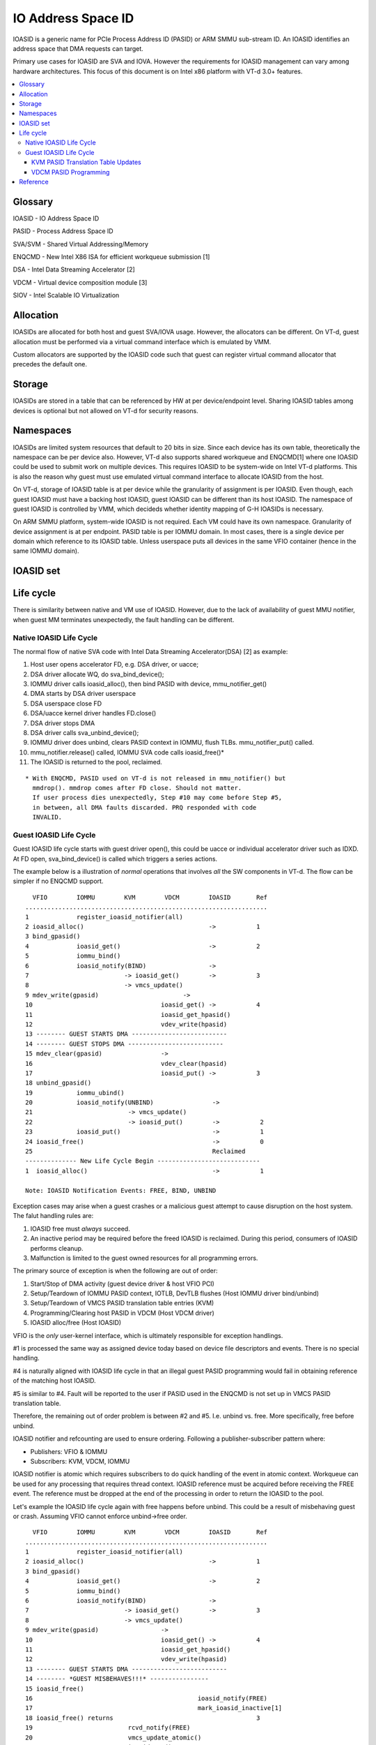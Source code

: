 .. ioasid:

=====================================
IO Address Space ID
=====================================

IOASID is a generic name for PCIe Process Address ID (PASID) or ARM
SMMU sub-stream ID. An IOASID identifies an address space that DMA
requests can target.

Primary use cases for IOASID are SVA and IOVA. However the
requirements for IOASID management can vary among hardware architectures.
This focus of this document is on Intel x86 platform with VT-d 3.0+ features.

.. contents:: :local:


Glossary
====================================================
IOASID - IO Address Space ID

PASID - Process Address Space ID

SVA/SVM - Shared Virtual Addressing/Memory

ENQCMD - New Intel X86 ISA for efficient workqueue submission [1]

DSA - Intel Data Streaming Accelerator [2] 

VDCM - Virtual device composition module [3]

SIOV - Intel Scalable IO Virtualization

Allocation
====================================================
IOASIDs are allocated for both host and guest SVA/IOVA usage. However,
the allocators can be different. On VT-d, guest allocation must be
performed via a virtual command interface which is
emulated by VMM.

Custom allocators are supported by the IOASID code such that guest can
register virtual command allocator that precedes the default one.

Storage
====================================================
IOASIDs are stored in a table that can be referenced by HW at per
device/endpoint level. Sharing IOASID tables among devices is optional
but not allowed on VT-d for security reasons.

Namespaces
====================================================
IOASIDs are limited system resources that default to 20 bits in
size. Since each device has its own table, theoretically the namespace
can be per device also. However, VT-d also supports shared workqueue
and ENQCMD[1] where one IOASID could be used to submit work on
multiple devices. This requires IOASID to be system-wide on Intel VT-d
platforms. This is also the reason why guest must use emulated virtual
command interface to allocate IOASID from the host.

On VT-d, storage of IOASID table is at per device while the
granularity of assignment is per IOASID. Even though, each guest
IOASID must have a backing host IOASID, guest IOASID can be different
than its host IOASID. The namespace of guest IOASID is controlled by
VMM, which decideds whether identity mapping of G-H IOASIDs is necessary.

On ARM SMMU platform, system-wide IOASID is not required. Each VM
could have its own namespace. Granularity of device assignment is at
per endpoint. PASID table is per IOMMU domain. In most cases, there is
a single device per domain which reference to its IOASID table. Unless
userspace puts all devices in the same VFIO container (hence in the
same IOMMU domain).


IOASID set
====================================================




Life cycle
====================================================
There is similarity between native and VM use of IOASID. However, due
to the lack of availability of guest MMU notifier, when guest MM
terminates unexpectedly, the fault handling can be different.

Native IOASID Life Cycle
----------------------------------------------------

The normal flow of native SVA code with Intel Data Streaming
Accelerator(DSA) [2] as example:

1. Host user opens accelerator FD, e.g. DSA driver, or uacce;
2. DSA driver allocate WQ, do sva_bind_device();
3. IOMMU driver calls ioasid_alloc(), then bind PASID with device,
   mmu_notifier_get()
4. DMA starts by DSA driver userspace
5. DSA userspace close FD
6. DSA/uacce kernel driver handles FD.close()
7. DSA driver stops DMA
8. DSA driver calls sva_unbind_device();
9. IOMMU driver does unbind, clears PASID context in IOMMU, flush
   TLBs. mmu_notifier_put() called.
10. mmu_notifier.release() called, IOMMU SVA code calls ioasid_free()*
11. The IOASID is returned to the pool, reclaimed.

::
 
   * With ENQCMD, PASID used on VT-d is not released in mmu_notifier() but
     mmdrop(). mmdrop comes after FD close. Should not matter.
     If user process dies unexpectedly, Step #10 may come before Step #5,
     in between, all DMA faults discarded. PRQ responded with code
     INVALID.

Guest IOASID Life Cycle
----------------------------------------------------
Guest IOASID life cycle starts with guest driver open(), this could be
uacce or individual accelerator driver such as IDXD. At FD open,
sva_bind_device() is called which triggers a series actions.

The example below is a illustration of *normal* operations that
involves *all* the SW components in VT-d. The flow can be simpler if
no ENQCMD support.

::

     VFIO        IOMMU        KVM        VDCM        IOASID       Ref
   ..................................................................
   1             register_ioasid_notifier(all)
   2 ioasid_alloc()                                  ->           1
   3 bind_gpasid()
   4             ioasid_get()                        ->           2
   5             iommu_bind()
   6             ioasid_notify(BIND)                 ->
   7                          -> ioasid_get()        ->           3
   8                          -> vmcs_update()
   9 mdev_write(gpasid)                       ->
   10                                   ioasid_get() ->           4
   11                                   ioasid_get_hpasid()
   12                                   vdev_write(hpasid)
   13 -------- GUEST STARTS DMA --------------------------
   14 -------- GUEST STOPS DMA --------------------------
   15 mdev_clear(gpasid)                ->
   16                                   vdev_clear(hpasid)
   17                                   ioasid_put() ->           3
   18 unbind_gpasid()
   19            iommu_ubind()
   20            ioasid_notify(UNBIND)                ->
   21                          -> vmcs_update()
   22                          -> ioasid_put()        ->           2
   23            ioasid_put()                         ->           1
   24 ioasid_free()                                   ->           0
   25                                                 Reclaimed
   -------------- New Life Cycle Begin ----------------------------
   1  ioasid_alloc()                                  ->           1

   Note: IOASID Notification Events: FREE, BIND, UNBIND

Exception cases may arise when a guest crashes or a malicious guest
attempt to cause disruption on the host system. The falut handling
rules are:

1. IOASID free must *always* succeed.
2. An inactive period may be required before the freed IOASID is
   reclaimed. During this period, consumers of IOASID performs cleanup.
3. Malfunction is limited to the guest owned resources for all
   programming errors.

The primary source of exception is when the following are out of
order:

1. Start/Stop of DMA activity
   (guest device driver & host VFIO PCI)
2. Setup/Teardown of IOMMU PASID context, IOTLB, DevTLB flushes
   (Host IOMMU driver bind/unbind)
3. Setup/Teardown of VMCS PASID translation table entries (KVM)
4. Programming/Clearing host PASID in VDCM (Host VDCM driver)
5. IOASID alloc/free (Host IOASID)

VFIO is the *only* user-kernel interface, which is ultimately
responsible for exception handlings.

#1 is processed the same way as assigned device today based on device
file descriptors and events. There is no special handling.

#4 is naturally aligned with IOASID life cycle in that an illegal
guest PASID programming would fail in obtaining reference of the
matching host IOASID.

#5 is similar to #4. Fault will be reported to the user if PASID used
in the ENQCMD is not set up in VMCS PASID translation table.

Therefore, the remaining out of order problem is between #2 and
#5. I.e. unbind vs. free. More specifically, free before unbind.

IOASID notifier and refcounting are used to ensure ordering. Following
a publisher-subscriber pattern where:

- Publishers: VFIO & IOMMU
- Subscribers: KVM, VDCM, IOMMU

IOASID notifier is atomic which requires subscribers to do quick
handling of the event in atomic context. Workqueue can be used for
any processing that requires thread context. IOASID reference must be
acquired before receiving the FREE event. The reference must be
dropped at the end of the processing in order to return the IOASID to
the pool.
  
Let's example the IOASID life cycle again with free happens before
unbind. This could be a result of misbehaving guest or crash. Assuming
VFIO cannot enforce unbind->free order.

::

     VFIO        IOMMU        KVM        VDCM        IOASID       Ref
   ..................................................................
   1             register_ioasid_notifier(all)
   2 ioasid_alloc()                                  ->           1
   3 bind_gpasid()
   4             ioasid_get()                        ->           2
   5             iommu_bind()
   6             ioasid_notify(BIND)                 ->
   7                          -> ioasid_get()        ->           3
   8                          -> vmcs_update()
   9 mdev_write(gpasid)                 ->
   10                                   ioasid_get() ->           4
   11                                   ioasid_get_hpasid()
   12                                   vdev_write(hpasid)
   13 -------- GUEST STARTS DMA --------------------------
   14 -------- *GUEST MISBEHAVES!!!* ----------------
   15 ioasid_free()
   16                                             ioasid_notify(FREE)
   17                                             mark_ioasid_inactive[1]
   18 ioasid_free() returns                                       3
   19                          rcvd_notify(FREE)
   20                          vmcs_update_atomic()
   21                          ioasid_put()          ->           2
   22                                   rcvd_notify(FREE)
   23                                   vdev_clear_wk(hpasid)
   24            rcvd_notify(FREE)
   25            teardown_pasid_wk()
   26                                   ioasid_put() ->           1
   27            ioasid_put()                                     0
   28                                                 Reclaimed
   29 unbind_gpasid()
   30 ioasid_get() Fails
   31 unbind_gpasid() Returns
   -------------- New Life Cycle Begin ----------------------------


Note:

1. By marking IOASID inactive at step #17, no new references can be
   held. ioasid_get/find() will return -ENOENT;
2. After step #18, all events can go out of order. Shall not affect
   the outcome.

KVM PASID Translation Table Updates
~~~~~~~~~~~~~~~~~~~~~~~~~~~~~~~~~~~~
Per VM PASID translation table is maintained by KVM in order to
support ENQCMD in the guest. The table contains host-guest PASID
translations to be consumed by CPU ucode. The synchronization of the
PASID states depends on VFIO/IOMMU driver, where IOCTL and atomic
notifiers are used. KVM must register IOASID notifier per VM instance
during launch time. The following events are handled:

1. BIND/UNBIND
2. FREE

Rules:
   
1. Multiple devices can bind the same PASID, this can be different PCI
   devices or mdevs within the same PCI deivce. However, only the
   *first* BIND and *last* UNBIND emits notifications.
2. IOASID code is responsible for ensuring the correctness of H-G
   PASID mapping. There is no need for KVM to validate the
   notification data.
3. When UNBIND happens *after* FREE, KVM will see error in
   ioasid_get() even when the reclaim is not done. IOMMU driver will
   also avoid sending UNBIND if the PASID is already FREE.
4. When KVM terminates *before* FREE & UNBIND, references will be
   dropped for all host PASIDs.

VDCM PASID Programming
~~~~~~~~~~~~~~~~~~~~~~~~~~~~~~~~~~~~
VDCM composes virtual devices and expose them to the guests. When
guest allocates a PASID then program it to the virtual device, VDCM
intercepts the programming attempt then program the matching host
PASID on to the hardware.
Conversely, when a device is going away, VDCM must be informed such
that PASID context on the hardware can be cleared. There could be
multiple mdevs assigned to different guests in the same VDCM. Since
the PASID table is shared at PCI device level, lazy clearing is not
secure. A malicious guest can attack by using newly freed PASIDs that
are allocated by another guest.

By holding a refcount of the PASID until VDCM cleans up the HW context,
it is guaranteed that PASID life cycles does not cross within the same
device.


Reference
====================================================
1. https://software.intel.com/sites/default/files/managed/c5/15/architecture-instruction-set-extensions-programming-reference.pdf

2. https://01.org/blogs/2019/introducing-intel-data-streaming-accelerator

3. https://software.intel.com/en-us/download/intel-data-streaming-accelerator-preliminary-architecture-specification
